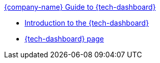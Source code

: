 .xref:index.adoc[{company-name} Guide to {tech-dashboard}]
* xref:introduction.adoc[Introduction to the {tech-dashboard}]
* xref:technical_dashboard.adoc[{tech-dashboard} page]